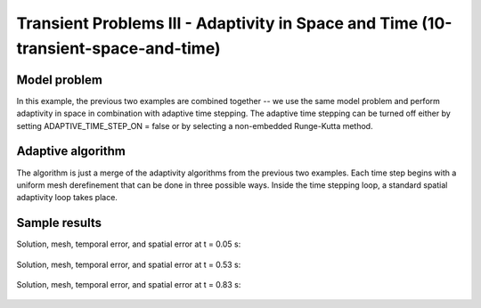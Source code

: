 Transient Problems III - Adaptivity in Space and Time (10-transient-space-and-time)
-----------------------------------------------------------------------------------

Model problem
~~~~~~~~~~~~~

In this example, the previous two examples are combined together -- we use the same model
problem and perform adaptivity in space in combination with adaptive time stepping.
The adaptive time stepping can be turned off either by setting ADAPTIVE_TIME_STEP_ON = false
or by selecting a non-embedded Runge-Kutta method.

Adaptive algorithm
~~~~~~~~~~~~~~~~~~

The algorithm is just a merge of the adaptivity 
algorithms from the previous two examples. 
Each time step begins with a uniform mesh 
derefinement that can be done in three possible 
ways. Inside the time stepping loop, a standard 
spatial adaptivity loop takes place. 


Sample results
~~~~~~~~~~~~~~

Solution, mesh, temporal error, and spatial error at t = 0.05 s:

.. figure:: 10-transient-space-and-time/Screenshot-9.png
   :align: center
   :scale: 75% 
   :figclass: align-center
   :alt: Sample screenshot

Solution, mesh, temporal error, and spatial error at t = 0.53 s:

.. figure:: 10-transient-space-and-time/Screenshot-10.png
   :align: center
   :scale: 75% 
   :figclass: align-center
   :alt: Sample screenshot

Solution, mesh, temporal error, and spatial error at t = 0.83 s:

.. figure:: 10-transient-space-and-time/Screenshot-11.png
   :align: center
   :scale: 75% 
   :figclass: align-center
   :alt: Sample screenshot



